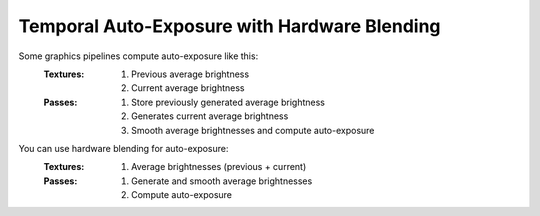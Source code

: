 
Temporal Auto-Exposure with Hardware Blending
=============================================

Some graphics pipelines compute auto-exposure like this:
   :Textures:
      #. Previous average brightness
      #. Current average brightness
   :Passes:
      #. Store previously generated average brightness
      #. Generates current average brightness
      #. Smooth average brightnesses and compute auto-exposure

You can use hardware blending for auto-exposure:
   :Textures:
      #. Average brightnesses (previous + current)
   :Passes:
      #. Generate and smooth average brightnesses
      #. Compute auto-exposure

.. code-block:: c
   :caption: Source Code

   /*
      Automatic exposure shader using hardware blending
   */

   /*
      Vertex shaders
   */

   struct APP2VS
   {
      float4 HPos : POSITION;
      float2 Tex0 : TEXCOORD0;
   };

   struct VS2PS
   {
      float4 HPos : POSITION;
      float2 Tex0 : TEXCOORD0;
   };

   VS2PS VS_Quad(APP2VS Input)
   {
      VS2PS Output;
      Output.HPos = Input.HPos;
      Output.Tex0 = Input.Tex0;
      return Output;
   }

   /*
      Pixel shaders
      ---
      AutoExposure(): https://knarkowicz.wordpress.com/2016/01/09/automatic-exposure/
   */

   float3 GetAutoExposure(float3 Color, float2 Tex)
   {
      float LumaAverage = exp(tex2Dlod(SampleLumaTex, float4(Tex, 0.0, 99.0)).r);
      float Ev100 = log2(LumaAverage * 100.0 / 12.5);
      Ev100 -= _ManualBias; // optional manual bias
      float Exposure = 1.0 / (1.2 * exp2(Ev100));
      return Color * Exposure;
   }

   float4 PS_GenerateAverageLuma(VS2PS Input) : COLOR0
   {
      float4 Color = tex2D(SampleColorTex, Input.Tex0);
      float3 Luma = max(Color.r, max(Color.g, Color.b));

      // OutputColor0.rgb = Output the highest brightness out of red/green/blue component
      // OutputColor0.a = Output the weight for temporal blending
      float Delay = 1e-3 * _Frametime;
      return float4(log(max(Luma.rgb, 1e-2)), saturate(Delay * _SmoothingSpeed));
   }

   float3 PS_Exposure(VS2PS Input) : COLOR0
   {
      float4 Color = tex2D(SampleColorTex, Input.Tex0);
      return GetAutoExposure(Color.rgb, Input.Tex0);
   }

   technique AutoExposure
   {
      // Pass0: This shader renders to a texture that blends itself
      // NOTE: Do not have another shader overwrite the texture
      pass GenerateAverageLuma
      {
         // Use hardware blending
         BlendEnable = TRUE;
         BlendOp = ADD;
         SrcBlend = SRCALPHA;
         DestBlend = INVSRCALPHA;

         VertexShader = VS_Quad;
         PixelShader = PS_GenerateAverageLuma;
      }

      // Pass1: Get the texture generated from Pass0
      // Do autoexposure shading here
      pass ApplyAutoExposure
      {
         VertexShader = VS_Quad;
         PixelShader = PS_Exposure;
      }
   }
